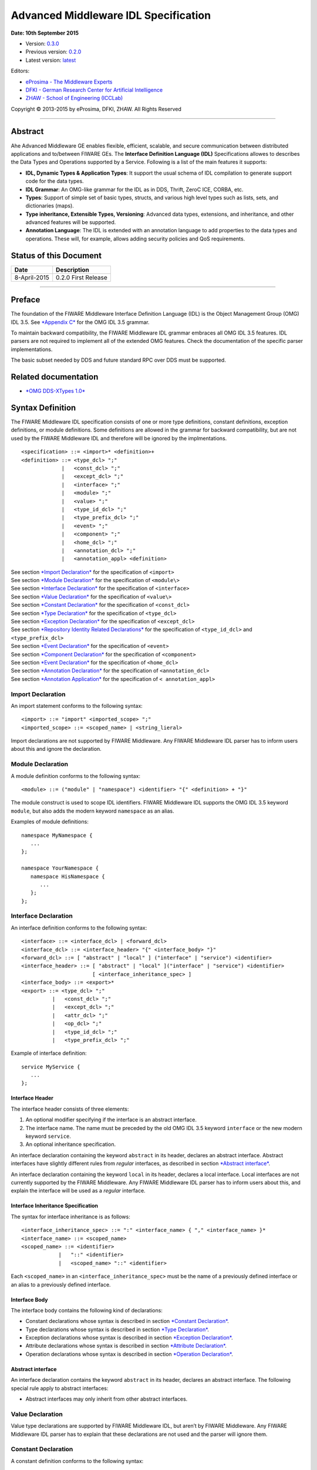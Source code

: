 Advanced Middleware IDL Specification
=====================================

**Date: 10th September 2015**

- Version: `0.3.0 <#>`__
- Previous version: `0.2.0 <Middleware_IDL_Specification_0.2.0.html>`__
- Latest version: `latest <Middleware_IDL_Specification.html>`__

Editors:

-  `eProsima - The Middleware
   Experts <http://eprosima.com/index.php/en/>`__
-  `DFKI - German Research Center for Artificial
   Intelligence <http://www.dfki.de/>`__
-  `ZHAW - School of Engineering
   (ICCLab) <http://blog.zhaw.ch/icclab>`__
   
Copyright © 2013-2015 by eProsima, DFKI, ZHAW. All Rights Reserved

--------------

Abstract
--------

Ahe Advanced Middleware GE enables flexible, efficient, scalable, and
secure communication between distributed applications and to/between
FIWARE GEs. The **Interface Definition Language (IDL)** Specifications
allowes to describes the Data Types and Operations supported by a
Service. Following is a list of the main features it supports:

-  **IDL, Dynamic Types & Application Types**: It support the usual
   schema of IDL compilation to generate support code for the data
   types.
-  **IDL Grammar**: An OMG-like grammar for the IDL as in DDS, Thrift,
   ZeroC ICE, CORBA, etc.
-  **Types**: Support of simple set of basic types, structs, and various
   high level types such as lists, sets, and dictionaries (maps).
-  **Type inheritance, Extensible Types, Versioning**: Advanced data
   types, extensions, and inheritance, and other advanced features will
   be supported.
-  **Annotation Language**: The IDL is extended with an annotation
   language to add properties to the data types and operations. These
   will, for example, allows adding security policies and QoS
   requirements.

Status of this Document
-----------------------

+----------------+-----------------------+
| **Date**       | **Description**       |
+================+=======================+
| 8-April-2015   | 0.2.0 First Release   |
+----------------+-----------------------+

--------------

Preface
-------

The foundation of the FIWARE Middleware Interface Definition Language
(IDL) is the Object Management Group (OMG) IDL 3.5. See `*Appendix
C* <#appendix-c-omg-idl-3.5-grammar>`__ for the OMG IDL 3.5 grammar.

To maintain backward compatibility, the FIWARE Middleware IDL grammar
embraces all OMG IDL 3.5 features. IDL parsers are not required to
implement all of the extended OMG features. Check the documentation of
the specific parser implementations.

The basic subset needed by DDS and future standard RPC over DDS must be
supported.

Related documentation
---------------------

-  `*OMG DDS-XTypes 1.0* <http://www.omg.org/spec/DDS-XTypes/1.0/>`__

Syntax Definition
-----------------

The FIWARE Middleware IDL specification consists of one or more type
definitions, constant definitions, exception definitions, or module
definitions. Some definitions are allowed in the grammar for backward
compatibility, but are not used by the FIWARE Middleware IDL and
therefore will be ignored by the implmentations.

::

    <specification> ::= <import>* <definition>+
    <definition> ::= <type_dcl> ";"
                 |   <const_dcl> ";"
                 |   <except_dcl> ";"
                 |   <interface> ";"
                 |   <module> ";"
                 |   <value> ";"
                 |   <type_id_dcl> ";"
                 |   <type_prefix_dcl> ";"
                 |   <event> ";"
                 |   <component> ";"
                 |   <home_dcl> ";"
                 |   <annotation_dcl> ";"
                 |   <annotation_appl> <definition>

| See section `*Import Declaration* <#import-declaration>`__ for the
  specification of ``<import>``
| See section `*Module Declaration* <#module-declaration>`__ for the
  specification of ``<module\>``
| See section `*Interface Declaration* <#interface-declaration>`__ for
  the specification of ``<interface>``
| See section `*Value Declaration* <#value-declaration>`__ for the
  specification of ``<value\>``
| See section `*Constant Declaration* <#constant-declaration>`__ for the
  specification of ``<const_dcl>``
| See section `*Type Declaration* <#type-declaration>`__ for the
  specification of ``<type_dcl>``
| See section `*Exception Declaration* <#exception-declaration>`__ for
  the specification of ``<except_dcl>``
| See section `*Repository Identity Related
  Declarations* <#repository-identity-related-declarations>`__ for the
  specification of ``<type_id_dcl>`` and ``<type_prefix_dcl>``
| See section `*Event Declaration* <#event-declaration>`__ for the
  specification of ``<event>``
| See section `*Component Declaration* <#component-declaration>`__ for
  the specification of ``<component>``
| See section `*Event Declaration* <#event-declaration>`__ for the
  specification of ``<home_dcl>``
| See section `*Annotation Declaration* <#annotation-declaration>`__ for
  the specification of ``<annotation_dcl>``
| See section `*Annotation Application* <#annotation-application>`__ for
  the specification of ``< annotation_appl>``

Import Declaration
~~~~~~~~~~~~~~~~~~

An import statement conforms to the following syntax:

::

    <import> ::= "import" <imported_scope> ";"
    <imported_scope> ::= <scoped_name> | <string_lieral>

Import declarations are not supported by FIWARE Middleware. Any FIWARE
Middleware IDL parser has to inform users about this and ignore the
declaration.

Module Declaration
~~~~~~~~~~~~~~~~~~

A module definition conforms to the following syntax:

::

    <module> ::= ("module" | "namespace") <identifier> "{" <definition> + "}"

The module construct is used to scope IDL identifiers. FIWARE Middleware
IDL supports the OMG IDL 3.5 keyword ``module``, but also adds the
modern keyword ``namespace`` as an alias.

Examples of module definitions:

::

    namespace MyNamespace {
       ...
    };

    namespace YourNamespace {
       namespace HisNamespace {
          ...
       };
    };

Interface Declaration
~~~~~~~~~~~~~~~~~~~~~

An interface definition conforms to the following syntax:

::

    <interface> ::= <interface_dcl> | <forward_dcl>
    <interface_dcl> ::= <interface_header> "{" <interface_body> "}"
    <forward_dcl> ::= [ "abstract" | "local" ] ("interface" | "service") <identifier>
    <interface_header> ::= [ "abstract" | "local" ]("interface" | "service") <identifier>
                           [ <interface_inheritance_spec> ]
    <interface_body> ::= <export>*
    <export> ::= <type_dcl> ";"
              |   <const_dcl> ";"
              |   <except_dcl> ";"
              |   <attr_dcl> ";"
              |   <op_dcl> ";"
              |   <type_id_dcl> ";"
              |   <type_prefix_dcl> ";"

Example of interface definition:

::

    service MyService {
       ...
    };

Interface Header
^^^^^^^^^^^^^^^^

The interface header consists of three elements:

1. An optional modifier specifying if the interface is an abstract
   interface.
2. The interface name. The name must be preceded by the old OMG IDL 3.5
   keyword ``interface`` or the new modern keyword ``service``.
3. An optional inheritance specification.

An interface declaration containing the keyword ``abstract`` in its
header, declares an abstract interface. Abstract interfaces have
slightly different rules from *regular* interfaces, as described in
section `*Abstract interface* <#abstract-interface>`__.

An interface declaration containing the keyword ``local`` in its header,
declares a local interface. Local interfaces are not currently supported
by the FIWARE Middleware. Any FIWARE Middleware IDL parser has to inform
users about this, and explain the interface will be used as a *regular*
interface.

Interface Inheritance Specification
^^^^^^^^^^^^^^^^^^^^^^^^^^^^^^^^^^^

The syntax for interface inheritance is as follows:

::

    <interface_inheritance_spec> ::= ":" <interface_name> { "," <interface_name> }*
    <interface_name> ::= <scoped_name>
    <scoped_name> ::= <identifier>
                |   "::" <identifier>
                |   <scoped_name> "::" <identifier>

Each ``<scoped_name>`` in an ``<interface_inheritance_spec>`` must be
the name of a previously defined interface or an alias to a previously
defined interface.

Interface Body
^^^^^^^^^^^^^^

The interface body contains the following kind of declarations:

-  Constant declarations whose syntax is described in section `*Constant
   Declaration* <#constant-declaration>`__.
-  Type declarations whose syntax is described in section `*Type
   Declaration* <#type-declaration>`__.
-  Exception declarations whose syntax is described in section
   `*Exception Declaration* <#exception-declaration>`__.
-  Attribute declarations whose syntax is described in section
   `*Attribute Declaration* <#attribute-declaration>`__.
-  Operation declarations whose syntax is described in section
   `*Operation Declaration* <#operation-declaration>`__.

Abstract interface
^^^^^^^^^^^^^^^^^^

An interface declaration contains the keyword ``abstract`` in its
header, declares an abstract interface. The following special rule apply
to abstract interfaces:

-  Abstract interfaces may only inherit from other abstract interfaces.

Value Declaration
~~~~~~~~~~~~~~~~~

Value type declarations are supported by FIWARE Middleware IDL, but
aren’t by FIWARE Middleware. Any FIWARE Middleware IDL parser has to
explain that these declarations are not used and the parser will ignore
them.

Constant Declaration
~~~~~~~~~~~~~~~~~~~~

A constant definition conforms to the following syntax:

::

    <const_dcl> ::= "const" <const_type>
                    <identifier> "=" <const_exp>
    <const_type> ::= <integer_type>
                 |   <char_type>
                 |   <wide_char_type>
                 |   <boolean_type>
                 |   <floating_pt_type>
                 |   <string_type>
                 |   <wide_string_type>
                 |   <fixed_pt_const_type>
                 |   <scoped_name>
                 |   <octet_type>
    <const_exp> ::= <or_expr>
    <or_expr> ::= <xor_expr>
               |  <or_expr> "|" <xor_expr>
    <xor_expr> ::= <and_expr>
               |   <xor_expr> "^" <and_expr>
    <and_expr> ::= <shift_expr>
               |   <and_expr> "&" <shift_expr>
    <shift_expr> ::= <add_expr>
                 |   <shift_expr> ">>" <add_expr>
                 |   <shift_expr> "<<" <add_expr>
    <add_expr> ::= <mult_expr>
               |   <add_expr> "+" <mult_expr>
               |   <add_expr> "-" <mult_expr>
    <mult_expr> ::= <unary_expr>
                |   <mult_expr> "*" <unary_expr>
                |   <mult_expr> "/" <unary_expr>
                |   <mult_expr> "%" <unary_expr>
    <unary_expr> ::= <unary_operator> <primary_expr>
                 |   <primary_expr>
    <unary_operator> ::= "-"
                     |   "+"
                     |   "~"
    <primary_expr> ::= <scoped_name>
                   |   <literal>
                   |   "(" <const_exp> ")"
    <literal> ::= <integer_literal>
              |   <string_literal>
              |   <wide_string_literal>
              |   <character_literal>
              |   <wide_character_literal>
              |   <fixed_pt_literal>
              |   <floating_pt_literal>
              |   <boolean_literal>
    <boolean_literal> ::= "TRUE"
                      |   "FALSE"
    <positive_int_const> ::= <const_exp>

Examples for constant declarations:

::

    const string c_str = "HelloWorld";
    const i32 c_int = 34;
    const boolean c_bool = true;

Type Declaration
~~~~~~~~~~~~~~~~

As in OMG IDL 3.5, FIWARE Middleware IDL provides constructs for naming
data types; that is, it provides C language-like declarations that
associate an identifier with a type. The IDL uses the keyword
``typedef`` to associate a name with a data type.

Type declarations conform to the following syntax:

::

    <type_dcl> ::= "typedef" <type_declarator>
               |   <struct_type>
               |   <union_type>
               |   <enum_type>
               |   "native" <simple_declarator>
               |   <constr_forward_decl>
    <type_declarator> ::= <type_spec> <declarators>

For type declarations, FIWARE Middleware IDL defines a set of type
specifiers to represent typed value. The syntax is as follows:

::

    <type_spec> ::= <simple_type_spec>
                |   <constr_type_spec>
    <simple_type_spec> ::= <base_type_spec>
                       |   <template_type_spec>
                       |   <scoped_name>
    <base_type_spec> ::= <floating_pt_type>
                     |   <integer_type>
                     |   <char_type>
                     |   <wide_char_type>
                     |   <boolean_type>
                     |   <octet_type>
                     |   <any_type>
                     |   <object_type>
                     |   <value_base_type>
    <template_type_spec> ::= <sequence_type>
                         |   <set_type>
                         |   <map_type>
                         |   <string_type>
                         |   <wide_string_type>
                         |   <fixed_pt_type>
    <constr_type_spec> ::= <struct_type>
                       |   <union_type>
                       |   <enum_type>
    <declarators> ::= <declarator> { "," <declarator> }*
    <declarator> ::= <simple_declarator>
                 |   <complex_declarator>
    <simple_declarator> ::= <identifier>
    <complex_declarator> ::= <array_declarator>

The ``<scoped_name\>`` in ``<simple_type_spec>`` must be a previously
defined type introduced by a type declaration(\ ``<type_dcl>`` - see
section `*Type Declaration* <#type-declaration>`__).

The next subsections describe basic and constructed type specifiers.

Basic Types
^^^^^^^^^^^

The syntax for the supported basic types is as follows:

::

    <floating_pt_type> ::= "float"
                       |   "double"
                       |   "long" "double"
                       |   "float32"
                       |   "float64"
                       |   "float128"
    <integer_type> ::= <signed_int>
                   |   <unsigned_int>
    <signed_int> ::= <signed_short_int>
                 |   <signed_long_int>
                 |   <signed_longlong_int>
    <signed_short_int> ::= "short"
                       |   "i16"
    <signed_long_int> ::= "long"
                      |    "i32"
    <signed_longlong_int> ::= "long" "long"
                          |   "i64"
    <unsigned_int> ::= <unsigned_short_int>
                   |   <unsigned_long_int>
                   |   <unsigned_longlong_int>
    <unsigned_short_int> ::= "unsigned" "short"
                         |   "ui16"
    <unsigned_long_int> ::= "unsigned" "long"
                        |   "ui32"
    <unsigned_longlong_int> ::= "unsigned" "long" "long"
                            |   "ui64"
    <char_type> ::= "char"
    <wide_char_type> ::= "wchar"
    <boolean_type> ::= "boolean"
    <octet_type> ::= "octet"
                 |   "byte"
    <any_type> ::= "any"

Each IDL data type is mapped to a native data type via the appropriate
language mapping. The syntax allows to use some OMG IDL 3.5 keywords and
to use new modern keyword. For example, FIWARE Middleware IDL supports
both keywords: ``long`` and ``i32``.

The **any** type is not supported currently by FIWARE Middleware. Any
FIWARE Middleware IDL parser has to inform users about this.

Constructed Types
~~~~~~~~~~~~~~~~~

| Constructed types are **structs**, **unions**, and **enums**.
| Their syntax is as follows:

::

    <type_dcl> ::= "typedef" <type_declarator>
               |   <struct_type>
               |   <union_type>
               |   <enum_type>
               |   "native" <simple_declarator>
               |   <constr_forward_decl>
    <constr_type_spec> ::= <struct_type>
                       |   <union_type>
                       |   <enum_type>
    <constr_forward_decl> ::= "struct" <identifier>
                          |   "union" <identifier>

Structures
^^^^^^^^^^

The syntax for the ``struct`` type is as follows:

::

    <struct_type> ::= "struct" <identifier> "{" <member_list> "}"
    <member_list> ::= <member> +
    <member> ::= <type_spec> <declarators> ";"

Example of struct syntax:

::

    struct MyStruct {
        i32 f_int;
        string f_str;
        boolean f_bool;
    };

Unions
^^^^^^

The syntax for the ``union`` type is as follows:

::

    <union_type> ::= "union" <identifier> "switch"
                     "(" <switch_type_spec> ")"
                     "{" <switch_body> "}"
    <switch_type_spec> ::= <integer_type>
                       |   <char_type>
                       |   <boolean_type>
                       |   <enum_type>
                       |   <scoped_name>
    <switch_body> ::= <case> +
    <case> ::= <case_label> + <element_spec> ";"
    <case_label> ::= "case" <const_exp> ":"
                 |   "default" ":"
    <element_spec> ::= <type_spec> <declarator>

The ``<scoped_name>`` in the ``<switch_type_spec>`` production must be a
previously defined ``integer``, ``char``, ``boolean`` or ``enum`` type.

Example of union syntax:

::

    union MyUnion switch(i32)
    {
       case 1:
          i32 f_int;
       case 2:
          string f_str;
       default:
          boolean f_bool;
    };

Enumerations
''''''''''''

| Enumerated types consist of ordered lists of identifiers.
| The syntax is as follows:

::

    <enum_type> ::= "enum" <identifier>
                    "{" <enumerator> { "," <enumerator> } * "}"
    <enumerator> ::= <identifier>

Example of an enumerated type:

::

    enum MyEnum {
       ENUM1,
       ENUM2,
       ENUM3
    };

Template Types
^^^^^^^^^^^^^^

Template types are:

::

    <template_type_spec> ::= <sequence_type>
                         |   <set_type>
                         |   <map_type>
                         |   <string_type>
                         |   <wide_string_type>
                         |   <fixed_pt_type>

Lists
'''''

The FIWARE Middleware IDL defined the template type ``list``. A list is
similar to the OMG IDL 3.5 ``sequence`` type. It is one-dimensional
array with two characteristics: a maximum size (which is fixed at
compile time) and a length (which is determined at run time). The syntax
is as follows:

::

    <sequence_type> ::= "sequence" "<" <simple_type_spec> "," <positive_int_const> ">"
                    |   "sequence" "<" <simple_type_spec> ">"
                    |   "list" "<" <simple_type_spec> "," <positive_int_const> ">"
                    |   "list" "<" <simple_type_spec> ">"

Examples of list type declarations:

::

    list<string> mylist;
    list<string, 32> myboundedlist;

Sets
''''

The FIWARE Middleware IDL includes the template type ``set``. At
marshalling level it is like the template type ``list``. But at a higher
level, contrary to the list type, a set can only contain unique values.
The syntax is as follows:

::

    <set_type> ::= "set" "<" <simple_type_spec> "," <positive_int_const> ">"
                    |   "set" "<" <simple_type_spec> ">"

Examples of set type declarations:

::

    set<string> myset;
    set<string, 32> myboundedset;

Maps
''''

The FIWARE Middleware IDL includes the template type ``map``, using the
upcoming definition in OMG IDL 4.0. Maps are a collections, similar to
lists, but items are associated with a *key*. Like lists, maps may be
bounded or unbounded. The syntax is as follows:

::

    <map_type> ::= "map" "<" <simple_type_spec> ","
                        <simple_type_spec> "," <positive_int_const> ">"
                    |   "map" "<" <simple_type_spec> "," <simple_type_spec> ">"

Examples of map type declaration:

::

    map<i32, string> mymap;
    map<i32, string, 32> myboundedmap;

In CDR marshalling, objects of type map shall be represented according
to the following equivalent OMG IDL 3.5 definition:

::

    struct MapEntry_<key_type>_<value_type>[_<bound>] {
        <key_type> key;
        value_type> value;
    };

    typedef sequence<MapEntry_<key_type>_<value_type>[_<bound>][, <bound>]>
       Map_<key_type>_<value_type>[_<bound>];

Strings
'''''''

The syntax for defining a string is as follows:

::

    <string_type> ::= "string" "<" <positive_int_const> ">"
                  |   "string"

Wstrings
''''''''

The syntax for defining a wstring is as follows:

::

    <wide_string_type> ::= "wstring" "<" <positive_int_const> ">"
                       |   "wstring"

Fixed Type
''''''''''

The ``fixed`` data type represents a fixed-point decimal number of up to
31 significant digits. The scale factor is a non-negative integer less
than or equal to the total number of digits.

The ``fixed`` data type will be mapped to the native fixed point
capability of a programming language, if available. If there is not a
native fixed point type, then the IDL mapping for that language will
provide a fixed point data types. The syntax of the fixed type is as
follows:

::

    <fixed_pt_type> ::= "fixed" "<" <positive_int_const> "," <positive_int_const> ">"
    <fixed_pt_const_type> ::= "fixed"

Complex Types
^^^^^^^^^^^^^

Arrays
''''''

The syntax for array is as follows:

::

    <array_declarator> ::= <identifier> <fixed_array_size>+
    <fixed_array_size> ::= "[" <positive_int_const> "]"

Example of array type declarations:

::

    i32 myi32array[32];
    string mystrarray[32];

Native Types
^^^^^^^^^^^^

The syntax for native types is as follows:

::

    <type_dcl> ::= "native" <simple_declarator>
    <simple_declarator> ::= <identifier>

Native types are not supported by FIWARE Middleware. Any FIWARE
Middleware IDL parser has to inform users about this and ignore this
definition.

Exception Declaration
~~~~~~~~~~~~~~~~~~~~~

Exception declarations permit the declaration of struct-like data
structures, which may be returned to indicate that an exceptional
condition has occurred during the performance of a request. The syntax
is as follows:

::

    <except_dcl> ::= "exception" <identifier> "{" <member>* "}"

Example of an exception declaration:

::

    exception myException {
       string msg;
       i32 code;
    };

Operation Declaration
~~~~~~~~~~~~~~~~~~~~~

Operation declarations in OMG IDL 3.5 and FIWARE Middleware IDL are
similar to C function declarations. The syntax is as follows:

::

    <op_dcl> ::= [ <op_attribute> ] <op_type_spec>
                 <identifier> <parameter_dcls>
                 [ <raises_expr> ] [ <context_expr> ]
    <op_attribute> ::= "oneway"
    <op_type_spec> ::= <param_type_spec>
                   | "void"

Example of an operation declaration:

::

    service myService {
        void set(i32 param);
        i32 get();
        i32 add(i32 param1, i32 param2) raises (myException);
    };

An operation declaration consists of:

-  An optional *operation attribute* that is supported by FIWARE
   Middleware IDL for backward compatibility. Operation attributes are
   described in section `*Operation
   attribute* <#operation-attribute>`__.
-  The *type* of the operation’s return result. Operations that do not
   return a result must specify the void type.
-  An *identifier* that names the operation in the scope of the
   interface in which it is defined.
-  A *parameter list* that specifies zero or more parameter declarations
   for the operation. Parameter declaration is described in section
   `*Parameter Declarations* <#parameter-declarations>`__.
-  An optional *raises expression* that indicates which exception may be
   raised as a result of an invocation of this operation. Raises
   expression are described in section `*Raises
   Expressions* <#raises-expressions>`__.
-  An optional *context expression* that is inherited from OMG IDL 3.5,
   but FIWARE Middleware will not use. Context expressions are described
   in section `*Context Expressions* <#context-expressions>`__.

Operation attribute
^^^^^^^^^^^^^^^^^^^

The syntax for operation attributes is as follows:

::

    <op_attribute> ::= "oneway"

This attribute is supported in FIWARE Middleware for backward
compatibility. But in FIWARE Middleware IDL the preferedby way to define
a **oneway** function is using the **@Oneway** annotation as described
in section `*Oneway functions* <#oneway-functions>`__.

Parameter Declarations
^^^^^^^^^^^^^^^^^^^^^^

Parameter declarations in FIWARE Middleware IDL operation declarations
have the following syntax:

::

    <parameter_dcls> ::= "(" <param_dcl> { "," <param_dcl> }* ")"
                     |   "(" ")"
    <param_dcl> ::= [ <param_attribute> ] <param_type_spec> <simple_declarator>
    <param_attribute> ::= "in"
                      |   "out"
                      |   "inout"
    <raises_expr> ::= "raises" "(" <scoped_name> { "," <scoped_name> }* ")"
    <param_type_spec> ::= <base_type_spec>
                      |   <string_type>
                      |   <wide_string_type>
                      |   <scoped_name>

The FIWARE Middleware IDL will *not* use output parameters, as modern
IDLs do. It supports the keywords ``in``, ``inout``, and ``out``, but
any FIWARE Middleware IDL parser will inform users all parameters will
be input parameters.

Raises Expressions
^^^^^^^^^^^^^^^^^^

There are two kinds of raises expressions.

Raises Expression
'''''''''''''''''

A raises expression specifies which exceptions may be raised as a result
of an invocation of the operation or accessing a readonly attribute. The
syntax for its specification is as follows:

::

    <raises_expr> ::= "raises" "(" <scoped_name> { "," <scoped_name> }* ")"

The ``<scoped_name>``\ s in the raises expression must be previously
defined exceptions.

getraises and setraises Expression
''''''''''''''''''''''''''''''''''

The syntax is as follows:

::

    <attr_raises_expr> ::= <get_excep_expr> [ <set_excep_expr> ]
                       |   <set_excep_expr>
    <get_excep_expr> ::= "getraises" <exception_list>
    <set_excep_expr> ::= "setraises" <exception_list>
    <exception_list> ::= "(" <scoped_name> { "," <scoped_name> }* ")"

``getraises`` and ``setraises`` expressions are used in attribute
declarations. Like in attribute declarations, theses expressions are
supported by FIWARE Middleware IDL but not by FIWARE Middleware. Any
FIWARE Middleware IDL parser has to inform users about this and it will
ignore these expressions.

Context Expressions
^^^^^^^^^^^^^^^^^^^

The syntax for content expressions is as follows:

::

    <context_expr> ::= "context" "(" <string_literal> { "," <string_literal> }* ")"

Context expressions are supported by FIWARE Middleware IDL but not by
FIWARE Middleware. Any FIWARE Middleware IDL parser has to inform users
about this and it will ignore these expressions.

Attribute Declaration
~~~~~~~~~~~~~~~~~~~~~

The syntax for attribute declarations is as follows:

::

    <attr_dcl> ::= <readonly_attr_spec> | <attr_spec>
    <readonly_attr_spec> ::= "readonly" "attribute" <param_type_spec>
                             <readonly_attr_declarator>
    <readonly_attr_declarator> ::= <simple_declarator> <raises_expr>
                               |   <simple_declarator> { "," <simple_declarator> }*
    <attr_spec> ::= "attribute" <param_type_spec>
                    <attr_declarator>
    <attr_declarator> ::= <simple_declarator> <attr_raises_expr>
                      |   <simple_declarator> { "," <simple_declarator> }*

These declarations are supported by FIWARE Middleware IDL but not by
FIWARE Middleware. Any FIWARE Middleware IDL parser has to inform users
about this and it will ignore these declarations.

Repository Identity Related Declarations
~~~~~~~~~~~~~~~~~~~~~~~~~~~~~~~~~~~~~~~~

The syntax for repository identity related declarations is as follows:

::

    <type_id_dcl> ::= "typeid" <scoped_name> <string_literal>
    <type_prefix_dcl> ::= "typeprefix" <scoped_name> <string_literal>

These declarations are supported by FIWARE Middleware IDL but not by
FIWARE Middleware. Any FIWARE Middleware IDL parser has to inform users
about this and it will ignore these declarations.

Event Declaration
~~~~~~~~~~~~~~~~~

The syntax for event declarations is as follows:

::

    <event> ::= ( <event_dcl> | <event_abs_dcl> | <event_forward_dcl>)
    <event_forward_dcl> ::= [ "abstract" ] "eventtype" <identifier>
    <event_abs_dcl> ::= "abstract" "eventtype" <identifier>
                        [ <value_inheritance_spec> ]
                        "{" <export>* "}"
    <event_dcl> ::= <event_header> "{" <value_element> * "}"
    <event_header> ::= [ "custom" ] "eventtype"
                       <identifier> [ <value_inheritance_spec> ]

These declarations are supported by FIWARE Middleware IDL but not by
FIWARE Middleware. Any FIWARE Middleware IDL parser has to inform users
about this and it will ignore these declarations.

Component Declaration
~~~~~~~~~~~~~~~~~~~~~

The syntax for component declarations is as follows:

::

    <component> ::= <component_dcl> | <component_forward_dcl>
    <component_forward_dcl> ::= "component" <identifier>
    <component_dcl> ::= <component_header> "{" <component_body> "}"
    <component_header> ::= "component" <identifier>
                           [ <component_inheritance_spec> ]
                           [ <supported_interface_spec> ]
    <supported_interface_spec> ::= "supports" <scoped_name> { "," <scoped_name> }*
    <component_inheritance_spec> ::= ":" <scoped_name>
    <component_body> ::= <component_export>*
    <component_export> ::= <provides_dcl> ";"
                       |   <uses_dcl> ";"
                       |   <emits_dcl> ";"
                       |   <publishes_dcl> ";"
                       |   <consumes_dcl> ";"
                       |   <attr_dcl> ";"
    <provides_dcl> ::= "provides" <interface_type> <identifier>
    <interface_type> ::= <scoped_name> | "Object"
    <uses_dcl> ::= "uses" [ "multiple" ] <interface_type> <identifier>
    <emits_dcl> ::= "emits" <scoped_name> <identifier>
    <publishes_dcl> ::= "publishes" <scoped_name> <identifier>
    <consumes_dcl> ::= "consumes" <scoped_name> <identifier>

These declarations are supported by FIWARE Middleware IDL but not by
FIWARE Middleware. Any FIWARE Middleware IDL parser has to inform users
about this and it will ignore these declarations.

Home Declaration
~~~~~~~~~~~~~~~~

The syntax for home declarations is as follows:

::

    <home_dcl> ::= <home_header> <home_body>
    <home_header> ::= "home" <identifier>
                      [ <home_inheritance_spec> ]
                      [ <supported_interface_spec> ]
                      "manages" <scoped_name>
                      [ <primary_key_spec> ]
    <home_inheritance_spec> ::= ":" <scoped_name>
    <primary_key_spec> ::= "primarykey" <scoped_name>
    <home_body> ::= "{" <home_export>* "}"
    <home_export ::= <export>
                 |   <factory_dcl> ";"
                 |   <finder_dcl> ";"
    <factory_dcl> ::= "factory" <identifier>
                      "(" [ <init_param_decls> ] ")"
                      [ <raises_expr> ]
    <finder_dcl> ::= "finder" <identifier>
                     "(" [ <init_param_decls> ] ")"
                     [ <raises_expr> ]

These declarations are supported by FIWARE Middleware IDL but not by
FIWARE Middleware. Any FIWARE Middleware IDL parser has to inform users
about this and it will ignore these declarations.

Annotation Declaration
~~~~~~~~~~~~~~~~~~~~~~

An annotation type is a form of aggregated type similar to a structure
with members that could be given constant values. FIWARE Middleware IDL
annotations are the ones used in future OMG IDL 4.0, whose are similar
to the one provided by Java.

An annotation is defined with a header and a body. The syntax is as
follows:

::

    <annotation_dcl> ::= <annotation_def> ";"
                     |   <annotation_forward_dcl>
    <annotation_def> ::= <annotation_header> "{" <annotation_body> "}"

Annotation Header
^^^^^^^^^^^^^^^^^

The header consists of: - The keyword ``@annotation``, followed by an
identifier that is the name given to the annotation. - Optionally a
single inheritance specification.

The syntax of an annotation header is as follows:

::

    <annotation_header> ::= "@annotation" <identifier> [<annotation_inheritance_spec>]
    <annotation_inheritance_spec> ::= ":" <scoped_name>

Annotation Body
^^^^^^^^^^^^^^^

The body contains a list of zero to several member embedded within
braces. Each attribute consists of: - The keyword ``attribute``. - The
member type, which must be a constant type ``<const_type>``. - The name
given to the member. - An optional default value, given by a constant
expression ``<const_expr>`` prefixed with the keyword **default**. The
constant expression must be compatible with the member type.

The syntax of annotation body is as follows:

::

    <annotation_body> ::= <annotation_member>*
    <annotation_member> ::= <const_type> <simple_declarator>
                            [ "default" <const_expr> ] ";"

Annotation Forwarding
^^^^^^^^^^^^^^^^^^^^^

Annotations may also be forward-declared, which allow referencing an
annotation whose definition is not provided yet.

The syntax of a forwarding annotation is as follows:

::

    <annotation_forward_dcl> ::= "@annotation" <scoped_name>

Annotation Application
~~~~~~~~~~~~~~~~~~~~~~

An annotation, once its type defined, may be applied using the following
syntax:

::

    <annotation_appl> ::= "@" <scoped_name> [ "(" [ <annotation_appl_params> ] ")" ]
    <annotation_appl_params> ::= <const_exp>
                            |   <annotation_appl_param> { "," <annotation_appl_param> }*
    <annotation_appl_param> ::= <identifier> "=" <const_exp>

Applying an annotation consists in prefixing the element under
annotation with: - The annotation name prefixed with a commercial at (@)
- Followed by the list of values given to the annotation’s members
within parentheses and separated by comma. Each parameter value consist
in: - The name of the member - The symbol '=' - A constant expression,
whose type must be compatible with the member’s declaration.

Members may be indicated in any order. Members with no default value
must be given a value. Members with default value may be omitted. In
that case, the member is considered as valued with its default value.

Two shortened forms exist: - In case, there is no member, the annotation
application may be as short as just the name of the annotation prefixed
by '@' - In case there is only one member, the annotation application
may be as short as the name of the annotation prefixed by '@' and
followed with the constant value of that unique member within (). The
type of the provided constant expression must compatible with the
members’ declaration

An annotation may be applied to almost any IDL construct or
sub-construct. Applying and annotation consists actually in adding the
related meta-data to the element under annotation. Full FIWARE
Middleware IDL described in section `*Appendix B: FIWARE Middleware IDL
Grammar* <#h.h832exl87ix3>`__ shows this.

Built-in annotations
~~~~~~~~~~~~~~~~~~~~

FIWARE Middleware will support some built-in annotations, that any user
can use in IDL files.

Member IDs
^^^^^^^^^^

All members of aggregated types have an integral member ID that uniquely
identifies them within their defining type. Because OMG IDL 3.5 has no
native syntax for expressing this information, IDs by default are
defined implicitly based on the members’ relative declaration order. The
first member (which, in a union type, is the discriminator) has ID 0,
the second ID 1, the third ID 2, and so on.

As described in OMG IDL for X-Types, these implicit ID assignments can
be overridden by using the "ID" annotation interface. The equivalent
definition of this type is as follows:

::

    @annotation ID {
        attribute ui32 value;
    };

Optional members
^^^^^^^^^^^^^^^^

The FIWARE Middleware IDL allows to declare a member optional, applying
the "Optional" annotation. The definitions is as follows:

::

    @annotation Optional {
        attribute boolean value default true;
    };

The CDR marshalling for this optional members is defined in IDL X-Types
standard.

Key members
^^^^^^^^^^^

The FIWARE Middleware IDL allows to declare a member as part of the key,
applying the "Key" annotation. This will be needed for future pub/sub
communication using DDS. The definitions is as follows:

::

    @annotation Key {
        attribute boolean value default true;
    };

Oneway functions
^^^^^^^^^^^^^^^^

The FIWARE Middleware IDL allows to declare a function as oneway method,
applying the "Oneway" annotation. The definitions is as follows:

::

    @annotation Oneway {
        attribute boolean value default true;
    };

Asynchronous functions
^^^^^^^^^^^^^^^^^^^^^^

The FIWARE Middleware IDL allows to declare a function as asynchronous
method, applying the "Async" annotation. The definitions is as follows:

::

    @annotation Async {
        attribute boolean value default true;
    }

IDL Complete Example
--------------------

This section provides a complete example of a FIWARE Middleware IDL
file:

::

    typedef list<i32> accountList;
    // @Encrypted annotation applies to map type declaration.
    @Encrypted(mode="sha1")
    typedef map<string, i32> userAccountMap;

    // @CppMapping annotation applies to the namespace
    @CppMapping
    namespace ThiefBank {
       
       // @Authentication annotation applies to the service.
       @Authentication(mechanism="login")
       service AccountService {
          // @Security annotation applies to the structure declaration.
          @Security
          struct AccountInfo {
              i32 count;
             string user;
          };

          @Oneway
          void setAccounts(userAccountMap uamap);

          //@Encrypted annotation applies to the parameter "account".
          @Oneway
          void setAccount(string user, @Encrypted i32 account);

          //@Encrypted annotation applies to the return value.
          @Encrypted
          AccountInfo get(string user);

          //@FullEncrypted annotation applies to the operation.
          @FullEncrypted(mode="sha1")
          AccountInfo get_secured(string user);   
       };
    };

The annotations used in previous example are defined as follows:

::

    @annotation CppMapping {
       attribute boolean value default true;
    };

    @annotation Authentication {
       attribute string mechanism default "none";
    };

    @annotation Encrypted {
       attribute string mode default "sha512";
    };

    @annotation FullEncrypted {
       attribute string mode default "sha512";
    };

    @annotation Security {
       attribute boolean active default true;
    };

Appendix A: Changes from OMG IDL 3.5
------------------------------------

This section summarizes in one block all changes applied from OMG IDL
3.5 to the FIWARE Middleware IDL:

-  Modern keyword for modules. New keyword is ``namespace``. See section
   `*Module Declaration* <#module-declaration>`__.
-  Modern keyword for interfaces. New keyword is ``service``. See
   section `*Interface Header* <#interface-header>`__.
-  Modern keywords for basic types. See section `*Basic
   Types* <#basic-types>`__.
-  New template types. See section `*Template
   Types* <#template-types>`__.
-  FIWARE Middleware IDL only uses input parameters. See section
   `*Parameter Declarations* <#parameter-declarations>`__
-  FIWARE Middleware IDL adds annotations. See sections `*Annotation
   Declaration* <#annotation-declaration>`__ and `*Annotation
   Application* <#annotation-application>`__.

Also FIWARE Middleware IDL does **not** use and support (and therefore
ignores) several OMG IDL 3.5 constructs:

-  Import declarations. See section `*Import
   Declaration* <#import-declaration>`__.
-  Value declarations. See section `*Value
   Declaration* <#value-declaration>`__.
-  'Any' type. See section `*Basic Types* <#basic-types>`__.
-  Native types. See section `*Native Types* <#native-types>`__.
-  Context expressions. See section `*Context
   Expressions* <#context-expressions>`__.
-  Attribute declarations. See section `*Attribute
   Declaration* <#attribute-declaration>`__.
-  Repository Identity Related Declarations. See section `*Repository
   Identity Related
   Declarations* <#repository-identity-related-declarations>`__.
-  Event declarations. See section `*Event
   Declaration* <#event-declaration>`__.
-  Component declarations. See section `*Component
   Declaration* <#component-declaration>`__.
-  Home declarations. See section `*Home
   Declaration* <#home-declaration>`__.

Appendix B: FIWARE Middleware IDL Grammar
-----------------------------------------

::

    <specification> ::= <import>* <definition>+
    <definition> ::= <type_dcl> ";"
                 |   <const_dcl> ";"
                 |   <except_dcl> ";"
                 |   <interface> ";"
                 |   <module> ";"
                 |   <value> ";"
                 |   <type_id_dcl> ";"
                 |   <type_prefix_dcl> ";"
                 |   <event> ";"
                 |   <component> ";"
                 |   <home_dcl> ";"
                 |   <annotation_dcl> ";"
                 |   <annotation_appl> <definition>
    <annotation_dcl> ::= <annotation_def> ";"
                     |   <annotation_forward_dcl>
    <annotation_def> ::= <annotation_header> "{" <annotation_body> "}"
    <annotation_header> ::= "@annotation" <identifier> [<annotation_inheritance_spec>]
    <annotation_inheritance_spec> ::= ":" <scoped_name>
    <annotation_body> ::= <annotation_member>*
    <annotation_member> ::= <const_type> <simple_declarator>
                            [ "default" <const_expr> ] ";"
    <annotation_forward_dcl> ::= "@annotation" <scoped_name>
    <annotation_appl> ::= "@" <scoped_name> [ "(" [ <annotation_appl_params> ] ")" ]
    <annotation_appl_params> ::= <const_exp>
                            |   <annotation_appl_param> { "," <annotation_appl_param> }*
    <annotation_appl_param> ::= <identifier> "=" <const_exp>
    <module> ::= ("module" | "namespace") <identifier> "{" <definition> + "}"
    <interface> ::= <interface_dcl>
                |   <forward_dcl>
    <interface_dcl> ::= <interface_header> "{" <interface_body> "}"
    <forward_dcl> ::= [ "abstract" | "local" ] ("interface" | "service") <identifier>
    <interface_header> ::= [ "abstract" | "local" ] ("interface" | "service") <identifier>
                           [ <interface_inheritance_spec> ]
    <interface_body> ::= <export>*
    <export> ::= <type_dcl> ";"
              |   <const_dcl> ";"
              |   <except_dcl> ";"
              |   <attr_dcl> ";"
              |   <op_dcl> ";"
              |   <type_id_dcl> ";"
              |   <type_prefix_dcl> ";"
             |   <annotation_appl> <export>
    <interface_inheritance_spec> ::= ":" <interface_name>
                                     { "," <interface_name> }*
    <interface_name> ::= <scoped_name>
    <scoped_name> ::= <identifier>
                |   "::" <identifier>
                |   <scoped_name> "::" <identifier>
    <value> ::= ( <value_dcl> | <value_abs_dcl> | <value_box_dcl> | <value_forward_dcl>)
    <value_forward_dcl> ::= [ "abstract" ] "valuetype" <identifier>
    <value_box_dcl> ::= "valuetype" <identifier> <type_spec>
    <value_abs_dcl> ::= "abstract" "valuetype" <identifier>
                        [ <value_inheritance_spec> ]
                        "{" <export>* "}"
    <value_dcl> ::= <value_header> "{" <value_element>* "}"
    <value_header> ::= ["custom" ] "valuetype" <identifier>
                       [ <value_inheritance_spec> ]
    <value_inheritance_spec> ::= [ ":" [ "truncatable" ] <value_name>
                                 { "," <value_name> }* ]
                                 [ "supports" <interface_name>
                                 { "," <interface_name> }* ]
    <value_name> ::= <scoped_name>
    <value_element> ::= <export> | <state_member> | <init_dcl>
    <state_member> ::= ( "public" | "private" )
                       <type_spec> <declarators> ";"
    <init_dcl> ::= "factory" <identifier>
                   "(" [ <init_param_decls> ] ")"
                   [ <raises_expr> ] ";"
    <init_param_decls> ::= <init_param_decl> { "," <init_param_decl> }*
    <init_param_decl> ::= <init_param_attribute> <param_type_spec> <simple_declarator>
    <init_param_attribute> ::= "in"
    <const_dcl> ::= "const" <const_type>
                    <identifier> "=" <const_exp>
    <const_type> ::= <integer_type>
                 |   <char_type>
                 |   <wide_char_type>
                 |   <boolean_type>
                 |   <floating_pt_type>
                 |   <string_type>
                 |   <wide_string_type>
                 |   <fixed_pt_const_type>
                 |   <scoped_name>
                 |   <octet_type>
    <const_exp> ::= <or_expr>
    <or_expr> ::= <xor_expr>
               |   <or_expr> "|" <xor_expr>
    <xor_expr> ::= <and_expr>
               |   <xor_expr> "^" <and_expr>
    <and_expr> ::= <shift_expr>
               |   <and_expr> "&" <shift_expr>
    <shift_expr> ::= <add_expr>
                 |   <shift_expr> ">>" <add_expr>
                 |   <shift_expr> "<<" <add_expr>
    <add_expr> ::= <mult_expr>
               |   <add_expr> "+" <mult_expr>
               |   <add_expr> "-" <mult_expr>
    <mult_expr> ::= <unary_expr>
                |   <mult_expr> "*" <unary_expr>
                |   <mult_expr> "/" <unary_expr>
                |   <mult_expr> "%" <unary_expr>
    <unary_expr> ::= <unary_operator> <primary_expr>
                 |   <primary_expr>
    <unary_operator> ::= "-"
                     |   "+"
                     |   "~"
    <primary_expr> ::= <scoped_name>
                   |   <literal>
                   |   "(" <const_exp> ")"
    <literal> ::= <integer_literal>
              |   <string_literal>
              |   <wide_string_literal>
              |   <character_literal>
              |   <wide_character_literal>
              |   <fixed_pt_literal>
              |   <floating_pt_literal>
              |   <boolean_literal>
    <boolean_literal> ::= "TRUE"
                      |   "FALSE"
    <positive_int_const> ::= <const_exp>
    <type_dcl> ::= "typedef" <type_declarator>
               |   <struct_type>
               |   <union_type>
               |   <enum_type>
               |   "native" <simple_declarator>
               |   <constr_forward_decl>
    <type_declarator> ::= <type_spec> <declarators>
    <type_spec> ::= <simple_type_spec>
                |   <constr_type_spec>
    <simple_type_spec> ::= <base_type_spec>
                       |   <template_type_spec>
                       |   <scoped_name>
    <base_type_spec> ::= <floating_pt_type>
                     |   <integer_type>
                     |   <char_type>
                     |   <wide_char_type>
                     |   <boolean_type>
                     |   <octet_type>
                     |   <any_type>
                     |   <object_type>
                     |   <value_base_type>
    <template_type_spec> ::= <sequence_type>
                         |   <set_type>
                         |   <map_type>
                         |   <string_type>
                         |   <wide_string_type>
                         |   <fixed_pt_type>
    <constr_type_spec> ::= <struct_type>
                       |   <union_type>
                       |   <enum_type>
    <declarators> ::= <declarator> { "," <declarator> }∗
    <declarator> ::= <simple_declarator>
                 |   <complex_declarator>
    <simple_declarator> ::= <identifier>
    <complex_declarator> ::= <array_declarator>
    <floating_pt_type> ::= "float"
                       |   "double"
                       |   "long" "double"
                       |   "float32"
                       |   "float64"
                       |   "float128"
    <integer_type> ::= <signed_int>
                   |   <unsigned_int>
    <signed_int> ::= <signed_short_int>
                 |   <signed_long_int>
                 |   <signed_longlong_int>
    <signed_short_int> ::= "short"
                       |   "i16"
    <signed_long_int> ::= "long"
                      |    "i32"
    <signed_longlong_int> ::= "long" "long"
                          |   "i64"
    <unsigned_int> ::= <unsigned_short_int>
                   |   <unsigned_long_int>
                   |   <unsigned_longlong_int>
    <unsigned_short_int> ::= "unsigned" "short"
                         |   "ui16"
    <unsigned_long_int> ::= "unsigned" "long"
                        |   "ui32"
    <unsigned_longlong_int> ::= "unsigned" "long" "long"
                            |   "ui64"
    <char_type> ::= "char"
    <wide_char_type> ::= "wchar"
    <boolean_type> ::= "boolean"
    <octet_type> ::= "octet"
                 |   "byte"
    <any_type> ::= "any"
    <object_type> ::= "Object"
    <struct_type> ::= "struct" <identifier> "{" <member_list> "}"
    <member_list> ::= <member>+
    <member> ::= <type_spec> <declarators> ";"
             |   <annotation_appl> <type_spec> <declarators> ";"
    <union_type> ::= "union" <identifier> "switch"
                     "(" <switch_type_spec> ")"
                     "{" <switch_body> "}"
    <switch_type_spec> ::= <integer_type>
                       |   <char_type>
                       |   <boolean_type>
                       |   <enum_type>
                       |   <scoped_name>
    <switch_body> ::= <case> +
    <case> ::= <case_label> + <element_spec> ";"
    <case_label> ::= "case" <const_exp> ":"
                 |   "default" ":"
    <element_spec> ::= <type_spec> <declarator>
                   |   <annotation_appl> <type_spec> <declarator>
    <enum_type> ::= "enum" <identifier>
                    "{" <enumerator> { "," <enumerator> } ∗ "}"
    <enumerator> ::= <identifier>
    <sequence_type> ::= "sequence" "<" <simple_type_spec> "," <positive_int_const> ">"
                    |   "sequence" "<" <simple_type_spec> ">"
                    |   "list" "<" <simple_type_spec> "," <positive_int_const> ">"
                    |   "list" "<" <simple_type_spec> ">"
    <set_type> ::= "set" "<" <simple_type_spec> "," <positive_int_const> ">"
                    |   "set" "<" <simple_type_spec> ">"
    <map_type> ::= "map" "<" <simple_type_spec> ","
                        <simple_type_spec> "," <positive_int_const> ">"
                    |   "map" "<" <simple_type_spec> "," <simple_type_spec> ">"
    <string_type> ::= "string" "<" <positive_int_const> ">"
                  |   "string"
    <wide_string_type> ::= "wstring" "<" <positive_int_const> ">"
                       |   "wstring"
    <array_declarator> ::= <identifier> <fixed_array_size>+
    <fixed_array_size> ::= "[" <positive_int_const> "]"
    <attr_dcl> ::= <readonly_attr_spec>
               |   <attr_spec>
    <except_dcl> ::= "exception" <identifier> "{" <member>* "}"
    <op_dcl> ::= [ <op_attribute> ] <op_type_spec>
                 <identifier> <parameter_dcls>
                 [ <raises_expr> ] [ <context_expr> ]
    <op_attribute> ::= "oneway"
    <op_type_spec> ::= <param_type_spec>
                   | "void"
    <parameter_dcls> ::= "(" <param_dcl> { "," <param_dcl> } ∗ ")"
                     |   "(" ")"
    <param_dcl> ::= [<param_attribute>] <param_type_spec> <simple_declarator>
                |   [<param_attribute>] <annotation_appl>
                    <param_type_spec> <simple_declarator>
    <param_attribute> ::= "in"
                      |   "out"
                      |   "inout"
    <raises_expr> ::= "raises" "(" <scoped_name>
                      { "," <scoped_name> } ∗ ")"
    <context_expr> ::= "context" "(" <string_literal>
                       { "," <string_literal> } ∗ ")"
    <param_type_spec> ::= <base_type_spec>
                      |   <string_type>
                      |   <wide_string_type>
                      |   <scoped_name>
    <fixed_pt_type> ::= "fixed" "<" <positive_int_const> "," <positive_int_const> ">"
    <fixed_pt_const_type> ::= "fixed"
    <value_base_type> ::= "ValueBase"
    <constr_forward_decl> ::= "struct" <identifier>
                          |   "union" <identifier>
    <import> ::= "import" <imported_scope> ";"
    <imported_scope> ::= <scoped_name> | <string_literal>
    <type_id_dcl> ::= "typeid" <scoped_name> <string_literal>
    <type_prefix_dcl> ::= "typeprefix" <scoped_name> <string_literal>
    <readonly_attr_spec> ::= "readonly" "attribute" <param_type_spec>
                             <readonly_attr_declarator>
    <readonly_attr_declarator> ::= <simple_declarator> <raises_expr>
                               |   <simple_declarator>
                                   { "," <simple_declarator> }*
    <attr_spec> ::= "attribute" <param_type_spec>
                    <attr_declarator>
    <attr_declarator> ::= <simple_declarator> <attr_raises_expr>
                      |   <simple_declarator>
                          { "," <simple_declarator> }*
    <attr_raises_expr> ::= <get_excep_expr> [ <set_excep_expr> ]
                       |   <set_excep_expr>
    <get_excep_expr> ::= "getraises" <exception_list>
    <set_excep_expr> ::= "setraises" <exception_list>
    <exception_list> ::= "(" <scoped_name>
                         { "," <scoped_name> } * ")"
    <component> ::= <component_dcl>
                |   <component_forward_dcl>
    <component_forward_dcl> ::= "component" <identifier>
    <component_dcl> ::= <component_header>
                        "{" <component_body> "}"
    <component_header> ::= "component" <identifier>
                           [ <component_inheritance_spec> ]
                           [ <supported_interface_spec> ]
    <supported_interface_spec> ::= "supports" <scoped_name>
                                   { "," <scoped_name> }*
    <component_inheritance_spec> ::= ":" <scoped_name>
    <component_body> ::= <component_export>*
    <component_export> ::= <provides_dcl> ";"
                       |   <uses_dcl> ";"
                       |   <emits_dcl> ";"
                       |   <publishes_dcl> ";"
                       |   <consumes_dcl> ";"
                       |   <attr_dcl> ";"
    <provides_dcl> ::= "provides" <interface_type> <identifier>
    <interface_type> ::= <scoped_name>
                     |   "Object"
    <uses_dcl> ::= "uses" [ "multiple" ]
                   < interface_type> <identifier>
    <emits_dcl> ::= "emits" <scoped_name> <identifier>
    <publishes_dcl> ::= "publishes" <scoped_name> <identifier>
    <consumes_dcl> ::= "consumes" <scoped_name> <identifier>
    <home_dcl> ::= <home_header> <home_body>
    <home_header> ::= "home" <identifier>
                      [ <home_inheritance_spec> ]
                      [ <supported_interface_spec> ]
                      "manages" <scoped_name>
                      [ <primary_key_spec> ]
    <home_inheritance_spec> ::= ":" <scoped_name>
    <primary_key_spec> ::= "primarykey" <scoped_name>
    <home_body> ::= "{" <home_export>* "}"
    <home_export ::= <export>
                 |   <factory_dcl> ";"
                 |   <finder_dcl> ";"
    <factory_dcl> ::= "factory" <identifier>
                      "(" [ <init_param_decls> ] ")"
                      [ <raises_expr> ]
    <finder_dcl> ::= "finder" <identifier>
                     "(" [ <init_param_decls> ] ")"
                     [ <raises_expr> ]
    <event> ::= ( <event_dcl> | <event_abs_dcl> |
                <event_forward_dcl>)
    <event_forward_dcl> ::= [ "abstract" ] "eventtype" <identifier>
    <event_abs_dcl> ::= "abstract" "eventtype" <identifie
                        [ <value_inheritance_spec> ]
                        "{" <export>* "}"
    <event_dcl> ::= <event_header> "{" <value_element> * "}"
    <event_header> ::= [ "custom" ] "eventtype"
                       <identifier> [ <value_inheritance_spec> ]

Appendix C: OMG IDL 3.5 Grammar
-------------------------------

::

    <specification> ::= <import>* <definition>+
    <definition> ::= <type_dcl> ";"
                 |   <const_dcl> ";"
                 |   <except_dcl> ";"
                 |   <interface> ";"
                 |   <module> ";"
                 |   <value> ";"
                 |   <type_id_dcl> ";"
                 |   <type_prefix_dcl> ";"
                 |   <event> ";"
                 |   <component> ";"
                 |   <home_dcl> ";"
    <module> ::= "module" <identifier> "{" <definition> + "}"
    <interface> ::= <interface_dcl>
                |   <forward_dcl>
    <interface_dcl> ::= <interface_header> "{" <interface_body> "}"
    <forward_dcl> ::= [ "abstract" | "local" ] "interface" <identifier>
    <interface_header> ::= [ "abstract" | "local" ] "interface" <identifier>
                           [ <interface_inheritance_spec> ]
    <interface_body> ::= <export>*
    <export> ::= <type_dcl> ";"
              |   <const_dcl> ";"
              |   <except_dcl> ";"
              |   <attr_dcl> ";"
              |   <op_dcl> ";"
              |   <type_id_dcl> ";"
              |   <type_prefix_dcl> ";"
    <interface_inheritance_spec> ::= ":" <interface_name>
                                     { "," <interface_name> }*
    <interface_name> ::= <scoped_name>
    <scoped_name> ::= <identifier>
                |   "::" <identifier>
                |   <scoped_name> "::" <identifier>
    <value> ::= ( <value_dcl> | <value_abs_dcl> | <value_box_dcl> | <value_forward_dcl>)
    <value_forward_dcl> ::= [ "abstract" ] "valuetype" <identifier>
    <value_box_dcl> ::= "valuetype" <identifier> <type_spec>
    <value_abs_dcl> ::= "abstract" "valuetype" <identifier>
                        [ <value_inheritance_spec> ]
                        "{" <export>* "}"
    <value_dcl> ::= <value_header> "{" < value_element>* "}"
    <value_header> ::= ["custom" ] "valuetype" <identifier>
                       [ <value_inheritance_spec> ]
    <value_inheritance_spec> ::= [ ":" [ "truncatable" ] <value_name>
                                 { "," <value_name> }* ]
                                 [ "supports" <interface_name>
                                 { "," <interface_name> }* ]
    <value_name> ::= <scoped_name>
    <value_element> ::= <export> | < state_member> | <init_dcl>
    <state_member> ::= ( "public" | "private" )
                       <type_spec> <declarators> ";"
    <init_dcl> ::= "factory" <identifier>
                   "(" [ <init_param_decls> ] ")"
                   [ <raises_expr> ] ";"
    <init_param_decls> ::= <init_param_decl> { "," <init_param_decl> }*
    <init_param_decl> ::= <init_param_attribute> <param_type_spec> <simple_declarator>
    <init_param_attribute> ::= "in"
    <const_dcl> ::= "const" <const_type>
                    <identifier> "=" <const_exp>
    <const_type> ::= <integer_type>
                 |   <char_type>
                 |   <wide_char_type>
                 |   <boolean_type>
                 |   <floating_pt_type>
                 |   <string_type>
                 |   <wide_string_type>
                 |   <fixed_pt_const_type>
                 |   <scoped_name>
                 |   <octet_type>
    <const_exp> ::= <or_expr>
    <or_expr> ::= <xor_expr>
               |   <or_expr> "|" <xor_expr>
    <xor_expr> ::= <and_expr>
               |   <xor_expr> "^" <and_expr>
    <and_expr> ::= <shift_expr>
               |   <and_expr> "&" <shift_expr>
    <shift_expr> ::= <add_expr>
                 |   <shift_expr> ">>" <add_expr>
                 |   <shift_expr> "<<" <add_expr>
    <add_expr> ::= <mult_expr>
               |   <add_expr> "+" <mult_expr>
               |   <add_expr> "-" <mult_expr>
    <mult_expr> ::= <unary_expr>
                |   <mult_expr> "*" <unary_expr>
                |   <mult_expr> "/" <unary_expr>
                |   <mult_expr> "%" <unary_expr>
    <unary_expr> ::= <unary_operator> <primary_expr>
                 |   <primary_expr>
    <unary_operator> ::= "-"
                     |   "+"
                     |   "~"
    <primary_expr> ::= <scoped_name>
                   |   <literal>
                   |   "(" <const_exp> ")"
    <literal> ::= <integer_literal>
              |   <string_literal>
              |   <wide_string_literal>
              |   <character_literal>
              |   <wide_character_literal>
              |   <fixed_pt_literal>
              |   <floating_pt_literal>
              |   <boolean_literal>
    <boolean_literal> ::= "TRUE"
                      |   "FALSE"
    <positive_int_const> ::= <const_exp>
    <type_dcl> ::= "typedef" <type_declarator>
               |   <struct_type>
               |   <union_type>
               |   <enum_type>
               |   "native" <simple_declarator>
               |   <constr_forward_decl>
    <type_declarator> ::= <type_spec> <declarators>
    <type_spec> ::= <simple_type_spec>
                |   <constr_type_spec>
    <simple_type_spec> ::= <base_type_spec>
                       |   <template_type_spec>
                       |   <scoped_name>
    <base_type_spec> ::= <floating_pt_type>
                     |   <integer_type>
                     |   <char_type>
                     |   <wide_char_type>
                     |   <boolean_type>
                     |   <octet_type>
                     |   <any_type>
                     |   <object_type>
                     |   <value_base_type>
    <template_type_spec> ::= <sequence_type>
                         |   <string_type>
                         |   <wide_string_type>
                         |   <fixed_pt_type>
    <constr_type_spec> ::= <struct_type>
                       |   <union_type>
                       |   <enum_type>
    <declarators> ::= <declarator> { "," <declarator> }∗
    <declarator> ::= <simple_declarator>
                 |   <complex_declarator>
    <simple_declarator> ::= <identifier>
    <complex_declarator> ::= <array_declarator>
    <floating_pt_type> ::= "float"
                       |   "double"
                       |   "long" "double"
    <integer_type> ::= <signed_int>
                   |   <unsigned_int>
    <signed_int> ::= <signed_short_int>
                 |   <signed_long_int>
                 |   <signed_longlong_int>
    <signed_short_int> ::= "short"
    <signed_long_int> ::= "long"
    <signed_longlong_int> ::= "long" "long"
    <unsigned_int> ::= <unsigned_short_int>
                   |   <unsigned_long_int>
                   |   <unsigned_longlong_int>
    <unsigned_short_int> ::= "unsigned" "short"
    <unsigned_long_int> ::= "unsigned" "long"
    <unsigned_longlong_int> ::= "unsigned" "long" "long"
    <char_type> ::= "char"
    <wide_char_type> ::= "wchar"
    <boolean_type> ::= "boolean"
    <octet_type> ::= "octet"
    <any_type> ::= "any"
    <object_type> ::= "Object"
    <struct_type> ::= "struct" <identifier> "{" <member_list> "}"
    <member_list> ::= <member> +
    <member> ::= <type_spec> <declarators> ";"
    <union_type> ::= "union" <identifier> "switch"
                     "(" <switch_type_spec> ")"
                     "{" <switch_body> "}"
    <switch_type_spec> ::= <integer_type>
                       |   <char_type>
                       |   <boolean_type>
                       |   <enum_type>
                       |   <scoped_name>
    <switch_body> ::= <case> +
    <case> ::= <case_label> + <element_spec> ";"
    <case_label> ::= "case" <const_exp> ":"
                 |   "default" ":"
    <element_spec> ::= <type_spec> <declarator>
    <enum_type> ::= "enum" <identifier>
                    "{" <enumerator> { "," <enumerator> } ∗ "}"
    <enumerator> ::= <identifier>
    <sequence_type> ::= "sequence" "<" <simple_type_spec> "," <positive_int_const> ">"
                    |   "sequence" "<" <simple_type_spec> ">"
    <string_type> ::= "string" "<" <positive_int_const> ">"
                  |   "string"
    <wide_string_type> ::= "wstring" "<" <positive_int_const> ">"
                       |   "wstring"
    <array_declarator> ::= <identifier> <fixed_array_size>+
    <fixed_array_size> ::= "[" <positive_int_const> "]"
    <attr_dcl> ::= <readonly_attr_spec>
               |   <attr_spec>
    <except_dcl> ::= "exception" <identifier> "{" <member>* "}"
    <op_dcl> ::= [ <op_attribute> ] <op_type_spec>
                 <identifier> <parameter_dcls>
                 [ <raises_expr> ] [ <context_expr> ]
    <op_attribute> ::= "oneway"
    <op_type_spec> ::= <param_type_spec>
                   | "void"
    <parameter_dcls> ::= "(" <param_dcl> { "," <param_dcl> } ∗ ")"
                     |   "(" ")"
    <param_dcl> ::= <param_attribute> <param_type_spec> <simple_declarator>
    <param_attribute> ::= "in"
                      |   "out"
                      |   "inout"
    <raises_expr> ::= "raises" "(" <scoped_name>
                      { "," <scoped_name> } ∗ ")"
    <context_expr> ::= "context" "(" <string_literal>
                       { "," <string_literal> } ∗ ")"
    <param_type_spec> ::= <base_type_spec>
                      |   <string_type>
                      |   <wide_string_type>
                      |   <scoped_name>
    <fixed_pt_type> ::= "fixed" "<" <positive_int_const> "," <positive_int_const> ">"
    <fixed_pt_const_type> ::= "fixed"
    <value_base_type> ::= "ValueBase"
    <constr_forward_decl> ::= "struct" <identifier>
                          |   "union" <identifier>
    <import> ::= "import" <imported_scope> ";"
    <imported_scope> ::= <scoped_name> | <string_literal>
    <type_id_dcl> ::= "typeid" <scoped_name> <string_literal>
    <type_prefix_dcl> ::= "typeprefix" <scoped_name> <string_literal>
    <readonly_attr_spec> ::= "readonly" "attribute" <param_type_spec>
                             <readonly_attr_declarator>
    <readonly_attr_declarator> ::= <simple_declarator> <raises_expr>
                               |   <simple_declarator>
                                   { "," <simple_declarator> }*
    <attr_spec> ::= "attribute" <param_type_spec>
                    <attr_declarator>
    <attr_declarator> ::= <simple_declarator> <attr_raises_expr>
                      |   <simple_declarator>
                          { "," <simple_declarator> }*
    <attr_raises_expr> ::= <get_excep_expr> [ <set_excep_expr> ]
                       |   <set_excep_expr>
    <get_excep_expr> ::= "getraises" <exception_list>
    <set_excep_expr> ::= "setraises" <exception_list>
    <exception_list> ::= "(" <scoped_name>
                         { "," <scoped_name> } * ")"
    <component> ::= <component_dcl>
                |   <component_forward_dcl>
    <component_forward_dcl> ::= "component" <identifier>
    <component_dcl> ::= <component_header>
                        "{" <component_body> "}"
    <component_header> ::= "component" <identifier>
                           [ <component_inheritance_spec> ]
                           [ <supported_interface_spec> ]
    <supported_interface_spec> ::= "supports" <scoped_name>
                                   { "," <scoped_name> }*
    <component_inheritance_spec> ::= ":" <scoped_name>
    <component_body> ::= <component_export>*
    <component_export> ::= <provides_dcl> ";"
                       |   <uses_dcl> ";"
                       |   <emits_dcl> ";"
                       |   <publishes_dcl> ";"
                       |   <consumes_dcl> ";"
                       |   <attr_dcl> ";"
    <provides_dcl> ::= "provides" <interface_type> <identifier>
    <interface_type> ::= <scoped_name>
                     |   "Object"
    <uses_dcl> ::= "uses" [ "multiple" ]
                   < interface_type> <identifier>
    <emits_dcl> ::= "emits" <scoped_name> <identifier>
    <publishes_dcl> ::= "publishes" <scoped_name> <identifier>
    <consumes_dcl> ::= "consumes" <scoped_name> <identifier>
    <home_dcl> ::= <home_header> <home_body>
    <home_header> ::= "home" <identifier>
                      [ <home_inheritance_spec> ]
                      [ <supported_interface_spec> ]
                      "manages" <scoped_name>
                      [ <primary_key_spec> ]
    <home_inheritance_spec> ::= ":" <scoped_name>
    <primary_key_spec> ::= "primarykey" <scoped_name>
    <home_body> ::= "{" <home_export>* "}"
    <home_export ::= <export>
                 |   <factory_dcl> ";"
                 |   <finder_dcl> ";"
    <factory_dcl> ::= "factory" <identifier>
                      "(" [ <init_param_decls> ] ")"
                      [ <raises_expr> ]
    <finder_dcl> ::= "finder" <identifier>
                     "(" [ <init_param_decls> ] ")"
                     [ <raises_expr> ]
    <event> ::= ( <event_dcl> | <event_abs_dcl> |
                <event_forward_dcl>)
    <event_forward_dcl> ::= [ "abstract" ] "eventtype" <identifier>
    <event_abs_dcl> ::= "abstract" "eventtype" <identifie
                        [ <value_inheritance_spec> ]
                        "{" <export>* "}"
    <event_dcl> ::= <event_header> "{" <value_element> * "}"
    <event_header> ::= [ "custom" ] "eventtype"
                       <identifier> [ <value_inheritance_spec> ]
